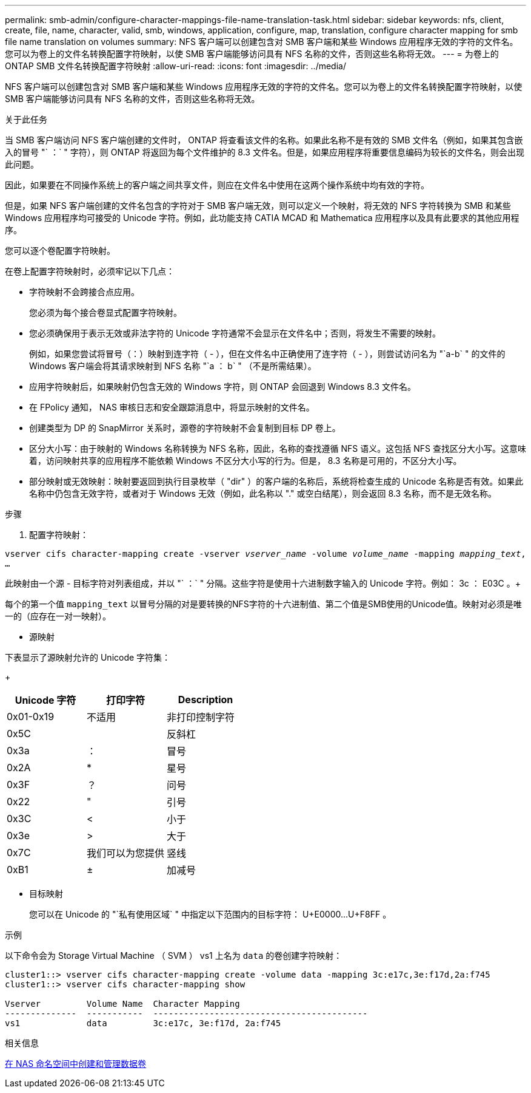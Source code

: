 ---
permalink: smb-admin/configure-character-mappings-file-name-translation-task.html 
sidebar: sidebar 
keywords: nfs, client, create, file, name, character, valid, smb, windows, application, configure, map, translation, configure character mapping for smb file name translation on volumes 
summary: NFS 客户端可以创建包含对 SMB 客户端和某些 Windows 应用程序无效的字符的文件名。您可以为卷上的文件名转换配置字符映射，以使 SMB 客户端能够访问具有 NFS 名称的文件，否则这些名称将无效。 
---
= 为卷上的 ONTAP SMB 文件名转换配置字符映射
:allow-uri-read: 
:icons: font
:imagesdir: ../media/


[role="lead"]
NFS 客户端可以创建包含对 SMB 客户端和某些 Windows 应用程序无效的字符的文件名。您可以为卷上的文件名转换配置字符映射，以使 SMB 客户端能够访问具有 NFS 名称的文件，否则这些名称将无效。

.关于此任务
当 SMB 客户端访问 NFS 客户端创建的文件时， ONTAP 将查看该文件的名称。如果此名称不是有效的 SMB 文件名（例如，如果其包含嵌入的冒号 "` ：` " 字符），则 ONTAP 将返回为每个文件维护的 8.3 文件名。但是，如果应用程序将重要信息编码为较长的文件名，则会出现此问题。

因此，如果要在不同操作系统上的客户端之间共享文件，则应在文件名中使用在这两个操作系统中均有效的字符。

但是，如果 NFS 客户端创建的文件名包含的字符对于 SMB 客户端无效，则可以定义一个映射，将无效的 NFS 字符转换为 SMB 和某些 Windows 应用程序均可接受的 Unicode 字符。例如，此功能支持 CATIA MCAD 和 Mathematica 应用程序以及具有此要求的其他应用程序。

您可以逐个卷配置字符映射。

在卷上配置字符映射时，必须牢记以下几点：

* 字符映射不会跨接合点应用。
+
您必须为每个接合卷显式配置字符映射。

* 您必须确保用于表示无效或非法字符的 Unicode 字符通常不会显示在文件名中；否则，将发生不需要的映射。
+
例如，如果您尝试将冒号（：）映射到连字符（ - ），但在文件名中正确使用了连字符（ - ），则尝试访问名为 "`a-b` " 的文件的 Windows 客户端会将其请求映射到 NFS 名称 "`a ： b` " （不是所需结果）。

* 应用字符映射后，如果映射仍包含无效的 Windows 字符，则 ONTAP 会回退到 Windows 8.3 文件名。
* 在 FPolicy 通知， NAS 审核日志和安全跟踪消息中，将显示映射的文件名。
* 创建类型为 DP 的 SnapMirror 关系时，源卷的字符映射不会复制到目标 DP 卷上。
* 区分大小写：由于映射的 Windows 名称转换为 NFS 名称，因此，名称的查找遵循 NFS 语义。这包括 NFS 查找区分大小写。这意味着，访问映射共享的应用程序不能依赖 Windows 不区分大小写的行为。但是， 8.3 名称是可用的，不区分大小写。
* 部分映射或无效映射：映射要返回到执行目录枚举（ "dir" ）的客户端的名称后，系统将检查生成的 Unicode 名称是否有效。如果此名称中仍包含无效字符，或者对于 Windows 无效（例如，此名称以 "." 或空白结尾），则会返回 8.3 名称，而不是无效名称。


.步骤
. 配置字符映射： +


`vserver cifs character-mapping create -vserver _vserver_name_ -volume _volume_name_ -mapping _mapping_text_, ...` +

此映射由一个源 - 目标字符对列表组成，并以 "` ：` " 分隔。这些字符是使用十六进制数字输入的 Unicode 字符。例如： 3c ： E03C 。+

每个的第一个值 `mapping_text` 以冒号分隔的对是要转换的NFS字符的十六进制值、第二个值是SMB使用的Unicode值。映射对必须是唯一的（应存在一对一映射）。

* 源映射 +


下表显示了源映射允许的 Unicode 字符集：

+

|===
| Unicode 字符 | 打印字符 | Description 


 a| 
0x01-0x19
 a| 
不适用
 a| 
非打印控制字符



 a| 
0x5C
 a| 
 a| 
反斜杠



 a| 
0x3a
 a| 
：
 a| 
冒号



 a| 
0x2A
 a| 
*
 a| 
星号



 a| 
0x3F
 a| 
？
 a| 
问号



 a| 
0x22
 a| 
"
 a| 
引号



 a| 
0x3C
 a| 
<
 a| 
小于



 a| 
0x3e
 a| 
>
 a| 
大于



 a| 
0x7C
 a| 
我们可以为您提供
 a| 
竖线



 a| 
0xB1
 a| 
±
 a| 
加减号

|===
* 目标映射
+
您可以在 Unicode 的 "`私有使用区域` " 中指定以下范围内的目标字符： U+E0000...U+F8FF 。



.示例
以下命令会为 Storage Virtual Machine （ SVM ） vs1 上名为 `data` 的卷创建字符映射：

[listing]
----
cluster1::> vserver cifs character-mapping create -volume data -mapping 3c:e17c,3e:f17d,2a:f745
cluster1::> vserver cifs character-mapping show

Vserver         Volume Name  Character Mapping
--------------  -----------  ------------------------------------------
vs1             data         3c:e17c, 3e:f17d, 2a:f745
----
.相关信息
xref:create-manage-data-volumes-nas-namespaces-concept.adoc[在 NAS 命名空间中创建和管理数据卷]
